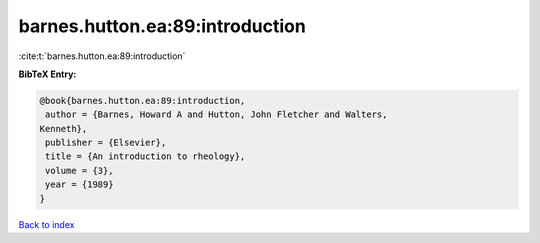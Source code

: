 barnes.hutton.ea:89:introduction
================================

:cite:t:`barnes.hutton.ea:89:introduction`

**BibTeX Entry:**

.. code-block:: bibtex

   @book{barnes.hutton.ea:89:introduction,
    author = {Barnes, Howard A and Hutton, John Fletcher and Walters,
   Kenneth},
    publisher = {Elsevier},
    title = {An introduction to rheology},
    volume = {3},
    year = {1989}
   }

`Back to index <../By-Cite-Keys.html>`_
